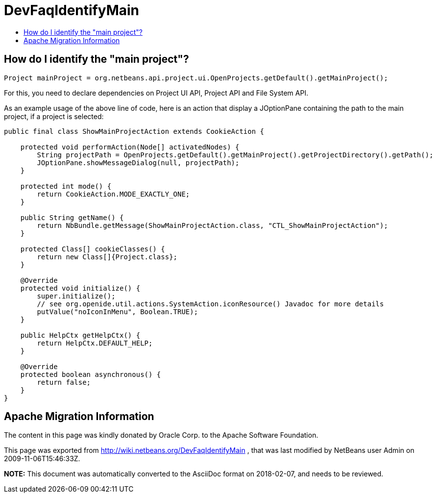 // 
//     Licensed to the Apache Software Foundation (ASF) under one
//     or more contributor license agreements.  See the NOTICE file
//     distributed with this work for additional information
//     regarding copyright ownership.  The ASF licenses this file
//     to you under the Apache License, Version 2.0 (the
//     "License"); you may not use this file except in compliance
//     with the License.  You may obtain a copy of the License at
// 
//       http://www.apache.org/licenses/LICENSE-2.0
// 
//     Unless required by applicable law or agreed to in writing,
//     software distributed under the License is distributed on an
//     "AS IS" BASIS, WITHOUT WARRANTIES OR CONDITIONS OF ANY
//     KIND, either express or implied.  See the License for the
//     specific language governing permissions and limitations
//     under the License.
//

= DevFaqIdentifyMain
:jbake-type: wiki
:jbake-tags: wiki, devfaq, needsreview
:markup-in-source: verbatim,quotes,macros
:jbake-status: published
:keywords: Apache NetBeans wiki DevFaqIdentifyMain
:description: Apache NetBeans wiki DevFaqIdentifyMain
:toc: left
:toc-title:
:syntax: true

== How do I identify the "main project"?

[source,java,subs="{markup-in-source}"]
----

Project mainProject = org.netbeans.api.project.ui.OpenProjects.getDefault().getMainProject();
----

For this, you need to declare dependencies on Project UI API, Project API and File System API.

As an example usage of the above line of code, here is an action that display a JOptionPane containing the path to the main project, if a project is selected:

[source,java,subs="{markup-in-source}"]
----

public final class ShowMainProjectAction extends CookieAction {

    protected void performAction(Node[] activatedNodes) {
        String projectPath = OpenProjects.getDefault().getMainProject().getProjectDirectory().getPath();
        JOptionPane.showMessageDialog(null, projectPath);
    }

    protected int mode() {
        return CookieAction.MODE_EXACTLY_ONE;
    }

    public String getName() {
        return NbBundle.getMessage(ShowMainProjectAction.class, "CTL_ShowMainProjectAction");
    }

    protected Class[] cookieClasses() {
        return new Class[]{Project.class};
    }

    @Override
    protected void initialize() {
        super.initialize();
        // see org.openide.util.actions.SystemAction.iconResource() Javadoc for more details
        putValue("noIconInMenu", Boolean.TRUE);
    }

    public HelpCtx getHelpCtx() {
        return HelpCtx.DEFAULT_HELP;
    }

    @Override
    protected boolean asynchronous() {
        return false;
    }
}
----

== Apache Migration Information

The content in this page was kindly donated by Oracle Corp. to the
Apache Software Foundation.

This page was exported from link:http://wiki.netbeans.org/DevFaqIdentifyMain[http://wiki.netbeans.org/DevFaqIdentifyMain] , 
that was last modified by NetBeans user Admin 
on 2009-11-06T15:46:33Z.


*NOTE:* This document was automatically converted to the AsciiDoc format on 2018-02-07, and needs to be reviewed.
